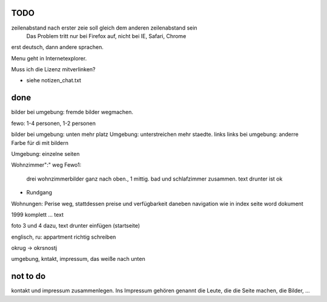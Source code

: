 ﻿
TODO
----

zeilenabstand nach erster zeie soll gleich dem anderen zeilenabstand sein
	Das Problem tritt nur bei Firefox auf, nicht bei IE, Safari, Chrome

erst deutsch, dann andere sprachen.

Menu geht in Internetexplorer.

Muss ich die Lizenz mitverlinken?

-	siehe notizen_chat.txt


done 
----

bilder bei umgebung: fremde bilder wegmachen.

fewo: 1-4 personen, 1-2 personen

bilder bei umgebung: unten mehr platz
Umgebung: unterstreichen mehr staedte. links
links bei umgebung: anderre Farbe für di mit bildern

Umgebung: einzelne seiten


Wohnzimmer":" weg
Fewo1: 
	drei wohnzimmerbilder ganz nach oben., 1 mittig.
	bad und schlafzimmer zusammen. text drunter ist ok


+ Rundgang

Wohnungen: Perise weg, stattdessen preise und verfügbarkeit daneben
navigation wie in index seite word dokument


1999 komplett ... text 

foto 3 und 4 dazu, text drunter einfügen (startseite)

englisch, ru: appartment richtig schreiben

okrug -> okrsnostj

umgebung, kntakt, impressum, das weiße nach unten

not to do
---------

kontakt und impressum zusammenlegen. Ins Impressum gehören genannt die Leute, die die Seite machen, die Bilder, ...







 
 